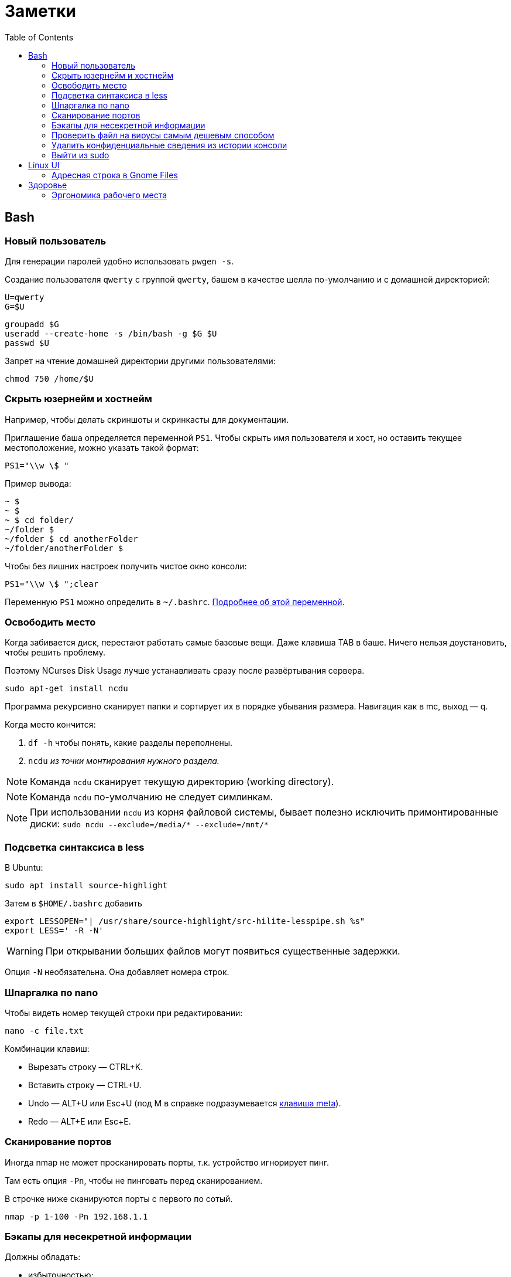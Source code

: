 = Заметки
:toc: left
:icons: font

== Bash
=== Новый пользователь

Для генерации паролей удобно использовать `pwgen -s`.

Создание пользователя `qwerty` с&nbsp;группой `qwerty`,
башем в&nbsp;качестве шелла по-умолчанию
и&nbsp;с&nbsp;домашней директорией:

    U=qwerty
    G=$U

    groupadd $G
    useradd --create-home -s /bin/bash -g $G $U
    passwd $U

Запрет на&nbsp;чтение домашней директории другими пользователями:

    chmod 750 /home/$U


=== Скрыть юзернейм и&nbsp;хостнейм

Например, чтобы делать скриншоты и&nbsp;скринкасты для документации.

Приглашение баша определяется переменной `PS1`.
Чтобы скрыть имя пользователя и&nbsp;хост, но&nbsp;оставить текущее местоположение,
можно указать такой формат:

    PS1="\\w \$ "

Пример вывода:

```
~ $
~ $
~ $ cd folder/
~/folder $
~/folder $ cd anotherFolder
~/folder/anotherFolder $
```

Чтобы без лишних настроек получить чистое окно консоли:

    PS1="\\w \$ ";clear

Переменную `PS1` можно определить в `~/.bashrc`.
https://gahcep.github.io/blog/2012/07/28/unix-bash-shell-prompt/[Подробнее об&nbsp;этой переменной].

=== Освободить место

Когда забивается диск, перестают работать
самые базовые вещи. Даже клавиша TAB в&nbsp;баше.
Ничего нельзя доустановить, чтобы решить проблему.

Поэтому NCurses Disk Usage лучше устанавливать сразу после развёртывания сервера.

    sudo apt-get install ncdu

Программа рекурсивно сканирует папки и&nbsp;сортирует их
в&nbsp;порядке убывания размера.
Навигация как в&nbsp;mc, выход&nbsp;— q.

Когда место кончится:

. `df -h` чтобы понять, какие разделы переполнены.
. `ncdu` _из&nbsp;точки монтирования нужного раздела._

[NOTE]
====
Команда `ncdu` сканирует текущую директорию (working directory).
====

[NOTE]
====
Команда `ncdu` по-умолчанию не&nbsp;следует симлинкам.
====

[NOTE]
====
При использовании `ncdu` из&nbsp;корня файловой системы,
бывает полезно исключить примонтированные диски: `sudo ncdu --exclude=/media/* --exclude=/mnt/*`
====

=== Подсветка синтаксиса в&nbsp;less

В Ubuntu:

    sudo apt install source-highlight

Затем в `$HOME/.bashrc` добавить

```
export LESSOPEN="| /usr/share/source-highlight/src-hilite-lesspipe.sh %s"
export LESS=' -R -N'
```

[WARNING]
====
При открывании больших файлов могут появиться существенные задержки.
====

Опция `-N` необязательна. Она добавляет номера строк.

=== Шпаргалка по nano

Чтобы видеть номер текущей строки при редактировании:

    nano -c file.txt

Комбинации клавиш:

* Вырезать строку&nbsp;— CTRL+K.
* Вставить строку&nbsp;— CTRL+U.
* Undo&nbsp;— ALT+U или Esc+U (под M в справке подразумевается https://en.wikipedia.org/wiki/Meta_key[клавиша meta]).
* Redo&nbsp;— ALT+E или Esc+E.

=== Сканирование портов

Иногда nmap не может просканировать порты, т.к. устройство игнорирует пинг.

Там есть опция `-Pn`, чтобы не пинговать перед сканированием.

В строчке ниже сканируются порты с&nbsp;первого по&nbsp;сотый.

    nmap -p 1-100 -Pn 192.168.1.1

=== Бэкапы для несекретной информации

Должны обладать:

	- избыточностью;
	- простым чтением и&nbsp;навигацией;
	- простотой в&nbsp;удалении старых снапшотов.

Предлагаю использовать cron и&nbsp;tar.

На&nbsp;инстансе, откуда делаются бэкапы, _из-под рута_ настраивается
https://serverfault.com/questions/255084/simple-rsync-in-crontab-without-password[безпарольный доступ]
к&nbsp;файл-серверу по&nbsp;SSH.

Полагаю, если:

- файл-сервер находится в&nbsp;локальной сети,
- cron-задача на&nbsp;клиенте настроена из-под рута,
- публичный ключ на&nbsp;клиенте защищен от&nbsp;чтения другими пользователями,

то приватный ключ можно делать без парольной фразы.

Открытый ключ копируется на _сервер_ в _файл_ /home/USER/.ssh/authorized_keys.

Права:

    drwx------ (700) user user .ssh
    -rw------- (600) user user .ssh/authorized_keys

Может потребоваться изменить настройки SSH-сервера (разрешить publickey- или RSA-аутентификацию).
И&nbsp;нужно сделать reload SSH-сервера.

Затем, например, в `/usr/local/bin` клиента кладём скрипт
с&nbsp;правами `700 root:root` примерно следующего содержания:

    #!/bin/sh
    tar -cvpz --one-file-system -C "/путь/к/папке/" папка | ssh логин@сервер "(cat > /бэкапы/`date +\"%Y-%m-%dT%H.%M.%S\"`-названиеПапки.tar.gz)"

`sudo crontab -u root -e`

    0 0,6,12,18 * * * /usr/local/bin/myScript.sh

Проблема, которая тут может возникнуть — закончится место на файл-сервере.
В моём случае, это несущественно. Буду удалять старые снапшоты вручную время от времени.

=== Проверить файл на вирусы самым дешевым способом

```
sudo apt-get install clamav
```

```
clamscan файл
status=$?
```

А если нужно проверить целую папку, удобнее всего это сделать так:

```
clamscan --infected --recursive=yes папка
```

Предлагаю также увеличивать лимиты, чтобы при сканировании
не&nbsp;игнорировались файлы больше 25&nbsp;мегабайт:
`--max-filesize=4000m --max-scansize=4000m` (см. `man clamscan`).
Есть также опции для увеличения лимитов
времени на&nbsp;файл (по-умолчанию `120000` — две&nbsp;минуты),
лимит глубины рекурсии директорий и&nbsp;т.д.

=== Удалить конфиденциальные сведения из&nbsp;истории консоли

Конечно, можно удалить всю историю из&nbsp;текущего окна консоли (`history -c`),
но&nbsp;для многих ситуаций это может быть слишком радикальным шагом,
ведь есть возможность удалить отдельные строки из истории.

Вначале надо узнать идентификаторы последних команд.

```
history | tail -n 20
```

Затем удалить конкретные команды.

```
history -d идентификатор
```

Главное не&nbsp;забыть стереть в&nbsp;терминале результат первой команды.

```
clear
```

=== Выйти из&nbsp;sudo

Sudo позволяет не&nbsp;вводить пароль какое-то время после первого использования.
Это https://unix.stackexchange.com/questions/382060/change-default-sudo-password-timeout[настраивается].

Можно явно попрощаться, не&nbsp;закрывая окно терминала:

```
sudo -k
```

В следующий раз sudo снова спросит пароль.

== Linux UI

=== Адресная строка в&nbsp;Gnome Files

По-умолчанию, в файловом менеджере Gnome путь текущей папки показан
в виде последовательности кнопок. Чтобы переключиться на текстовое поле,
нужно нажать Ctrl+L.

Туда можно также ввести sftp-адрес.
Например, `sftp://username@192.168.0.1/folder`

== Здоровье

=== Эргономика рабочего места

Чтобы не https://ru.wikipedia.org/wiki/%D0%A1%D0%B8%D0%BD%D0%B4%D1%80%D0%BE%D0%BC_%D0%B7%D0%B0%D0%BF%D1%8F%D1%81%D1%82%D0%BD%D0%BE%D0%B3%D0%BE_%D0%BA%D0%B0%D0%BD%D0%B0%D0%BB%D0%B0[сломать руку]
об&nbsp;мышку, рекомендую программу https://ru.wikipedia.org/wiki/Workrave[Workrave].
Она заставляет делать перерывы раз в&nbsp;три минуты по&nbsp;30 секунд и&nbsp;длинные перерывы время от&nbsp;времени.
Идея в&nbsp;том, чтобы убирать руки и&nbsp;вообще ничего ими не&nbsp;делать.

Минус: она может выбивать
из https://ru.wikipedia.org/wiki/%D0%9F%D0%BE%D1%82%D0%BE%D0%BA_(%D0%BF%D1%81%D0%B8%D1%85%D0%BE%D0%BB%D0%BE%D0%B3%D0%B8%D1%8F)[состояния потока].

Иногда нужно просто проверить эргономику рабочего места.
Можно не&nbsp;заметить, что поза очень неудобная.

Я&nbsp;в&nbsp;очередной раз поменял всё, и&nbsp;вроде стало лучше. Привыкаю.
Текущие девайсы:

1. Кронштейны настенные https://www.kromax.ru/produce/plasma/3277/[KROMAX ATLANTIS-15] для мониторов (нет регулировки по&nbsp;высоте, к&nbsp;сожалению);
2. https://www.ikea.com/ru/ru/p/skarsta-skarsta-stol-transf-belyy-s19324820/[Стол с регулируемой высотой (ручной привод) SKARSTA СКАРСТА 120x70 см.];
3. https://www.ikea.com/ru/ru/p/loberget-loberget-blyskaer-blisker-rabochiy-stul-belyy-s39331867/[Стул на колёсиках LOBERGET ЛОБЕРГЕТ / BLYSKÄR БЛИСКЭР]
на&nbsp;винтовой опоре из&nbsp;стали, https://en.wikipedia.org/wiki/Polyamide_6[полиамидной пластмассы] и&nbsp;(или?) полиацеталя;
4. Любая вертикальная мышь. Я&nbsp;использую какую-то https://www.ozon.ru/product/mysh-provodnaya-870174-chernyy-172082323/?utm_campaign=productpage_link&utm_medium=share_button&utm_source=smm[NoName 870174 для правшей].
5. Большой тканевый коврик без подушки (я&nbsp;использую с&nbsp;подушкой, но&nbsp;она развёрнута в&nbsp;другую сторону).
Подушка помогала только первые пару недель. Вертикальная мышь намного лучше. Пользуюсь уже два с&nbsp;половиной месяца.
